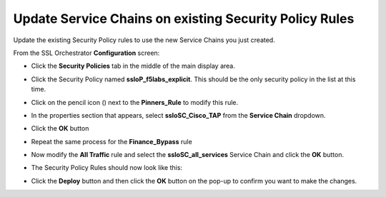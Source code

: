 .. role:: raw-html(raw)
   :format: html

Update Service Chains on existing Security Policy Rules
~~~~~~~~~~~~~~~~~~~~~~~~~~~~~~~~~~~~~~~~~~~~~~~~~~~~~~~~~~~~~~~~~~~~~~~
Update the existing Security Policy rules to use the new Service Chains you just created.

From the SSL Orchestrator **Configuration** screen:

-  Click the **Security Policies** tab in the middle of the main display area.

-  Click the Security Policy named **ssloP\_f5labs\_explicit**. This should be the only security policy in the list at this time.

-  Click on the pencil icon (|image17|) next to the **Pinners\_Rule** to modify this rule.

-  In the properties section that appears, select **ssloSC\_Cisco\_TAP** from the **Service Chain** dropdown.

   |policy_rule_Cisco-TAP|

-  Click the **OK** button

-  Repeat the same process for the **Finance\_Bypass** rule

-  Now modify the **All Traffic** rule and select the **ssloSC\_all\_services** Service Chain and click the **OK** button.

-  The Security Policy Rules should now look like this:

   |updated_rules|

-  Click the **Deploy** button and then click the **OK** button on the pop-up to confirm you want to make the changes.

.. |image17| image:: ../images/image017.png
   :width: 0.22917in
   :height: 0.25000in
.. |policy_rule_Cisco-TAP| image:: ../images/policy_rule_Cisco-TAP.png
   :width: 466px
   :height: 89px
.. |updated_rules| image:: ../images/updated_rules.png
   :width: 1005px
   :height: 202px
